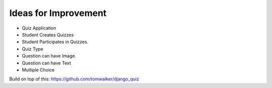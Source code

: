 Ideas for Improvement
=====================

* Quiz Application

* Student Creates Quizzes

* Student Participates in Quizzes.

* Quiz Type

* Question can have Image.
* Question can have Text

* Multiple Choice

Build on top of this: https://github.com/tomwalker/django_quiz
